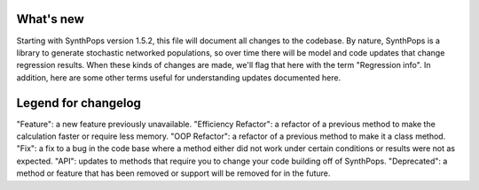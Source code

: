==========
What's new
==========

Starting with SynthPops version 1.5.2, this file will document all changes to the codebase. By nature, SynthPops is a library to generate stochastic networked populations, so over time there will be model and code updates that change regression results. When these kinds of changes are made, we'll flag that here with the term "Regression info". In addition, here are some other terms useful for understanding updates documented here.


====================
Legend for changelog
====================

"Feature": a new feature previously unavailable.
"Efficiency Refactor": a refactor of a previous method to make the calculation faster or require less memory.
"OOP Refactor": a refactor of a previous method to make it a class method.
"Fix": a fix to a bug in the code base where a method either did not work under certain conditions or results were not as expected.
"API": updates to methods that require you to change your code building off of SynthPops.
"Deprecated": a method or feature that has been removed or support will be removed for in the future.